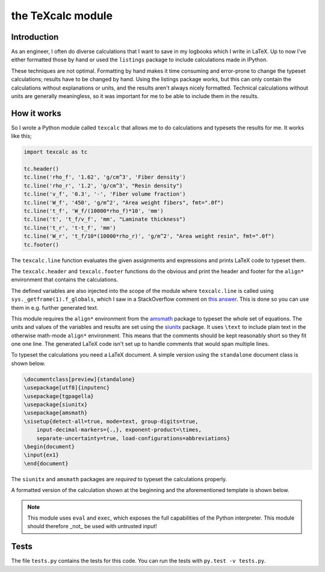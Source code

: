 the TeXcalc module
##################

Introduction
------------

As an engineer, I often do diverse calculations that I want to save in my
logbooks which I write in LaTeX.  Up to now I've either formatted those by
hand or used the ``listings`` package to include calculations made in IPython.

These techniques are not optimal.  Formatting by hand makes it time consuming
and error-prone to change the typeset calculations; results have to be changed
by hand.  Using the listings package works, but this can only contain the
calculations without explanations or units, and the results aren't always
nicely formatted. Technical calculations without units are generally
meaningless, so it was important for me to be able to include them in the
results.


How it works
------------

So I wrote a Python module called ``texcalc`` that allows me to do
calculations and typesets the results for me. It works like this;

.. code-block:: python

    import texcalc as tc

    tc.header()
    tc.line('rho_f', '1.62', 'g/cm^3', 'Fiber density')
    tc.line('rho_r', '1.2', 'g/cm^3', "Resin density")
    tc.line('v_f', '0.3', '-', 'Fiber volume fraction')
    tc.line('W_f', '450', 'g/m^2', "Area weight fibers", fmt=".0f")
    tc.line('t_f', 'W_f/(10000*rho_f)*10', 'mm')
    tc.line('t', 't_f/v_f', 'mm', "Laminate thickness")
    tc.line('t_r', 't-t_f', 'mm')
    tc.line('W_r', 't_f/10*(10000*rho_r)', 'g/m^2', "Area weight resin", fmt=".0f")
    tc.footer()


The ``texcalc.line`` function evaluates the given assignments and expressions
and prints LaTeX code to typeset them.

The ``texcalc.header`` and ``texcalc.footer`` functions do the obvious and
print the header and footer for the ``align*`` environment that contains the
calculations.

The defined variables are also injected into the scope of the module where
``texcalc.line`` is called using ``sys._getframe(1).f_globals``, which I saw
in a StackOverflow comment on `this answer`_.
This is done so you can use them in e.g. further generated text.

.. _this answer: https://stackoverflow.com/questions/11813287/insert-variable-into-global-namespace-from-within-a-function/27642440#27642440

This module requires the ``align*`` environment from the amsmath_ package to typeset the
whole set of equations. The units and values of the variables and results are
set using the siunitx_ package.  It uses ``\text`` to include plain text in
the otherwise math-mode ``align*`` environment.  This means that the comments
should be kept reasonably short so they fit one one line.  The generated LaTeX
code isn't set up to handle comments that would span multiple lines.

.. _amsmath: http://www.ams.org/arc/resources/amslatex-about.html
.. _siunitx: http://ctan.org/pkg/siunitx

To typeset the calculations you need a LaTeX document.
A simple version using the ``standalone`` document class is shown below.

.. code-block:: latex

    \documentclass[preview]{standalone}
    \usepackage[utf8]{inputenc}
    \usepackage{tgpagella}
    \usepackage{siunitx}
    \usepackage{amsmath}
    \sisetup{detect-all=true, mode=text, group-digits=true,
        input-decimal-markers={.,}, exponent-product=\times,
        separate-uncertainty=true, load-configurations=abbreviations}
    \begin{document}
    \input{ex1}
    \end{document}

The ``siunitx`` and ``amsmath`` packages are *required* to typeset the
calculations properly.

A formatted version of the calculation shown at the beginning and the
aforementioned template is shown below.

.. image:: examples/ex1.png
    :alt: texcalc example
    :width: 100%

.. Note::

    This module uses ``eval`` and ``exec``, which exposes the full
    capabilities of the Python interpreter. This module should therefore _not_
    be used with untrusted input!


Tests
-----

The file ``tests.py`` contains the tests for this code. You can run the tests
with ``py.test -v tests.py``.

